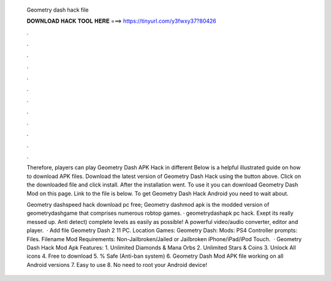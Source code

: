   Geometry dash hack file
  
  
  
  𝐃𝐎𝐖𝐍𝐋𝐎𝐀𝐃 𝐇𝐀𝐂𝐊 𝐓𝐎𝐎𝐋 𝐇𝐄𝐑𝐄 ===> https://tinyurl.com/y3fwxy37?80426
  
  
  
  .
  
  
  
  .
  
  
  
  .
  
  
  
  .
  
  
  
  .
  
  
  
  .
  
  
  
  .
  
  
  
  .
  
  
  
  .
  
  
  
  .
  
  
  
  .
  
  
  
  .
  
  Therefore, players can play Geometry Dash APK Hack in different Below is a helpful illustrated guide on how to download APK files. Download the latest version of Geometry Dash Hack using the button above. Click on the downloaded file and click install. After the installation went. To use it you can download Geometry Dash Mod on this page. Link to the file is below. To get Geometry Dash Hack Android you need to wait about.
  
  Geometry dashspeed hack download pc free; Geometry dashmod apk is the modded version of geometrydashgame that comprises numerous robtop games. · geometrydashapk pc hack. Exept its really messed up. Anti detect) complete levels as easily as possible! A powerful video/audio converter, editor and player.  · Add file Geometry Dash 2 11 PC. Location Games: Geometry Dash: Mods: PS4 Controller prompts: Files. Filename  Mod Requirements: Non-Jailbroken/Jailed or Jailbroken iPhone/iPad/iPod Touch.  · Geometry Dash Hack Mod Apk Features: 1. Unlimited Diamonds & Mana Orbs 2. Unlimited Stars & Coins 3. Unlock All icons 4. Free to download 5. % Safe (Anti-ban system) 6. Geometry Dash Mod APK file working on all Android versions 7. Easy to use 8. No need to root your Android device!
